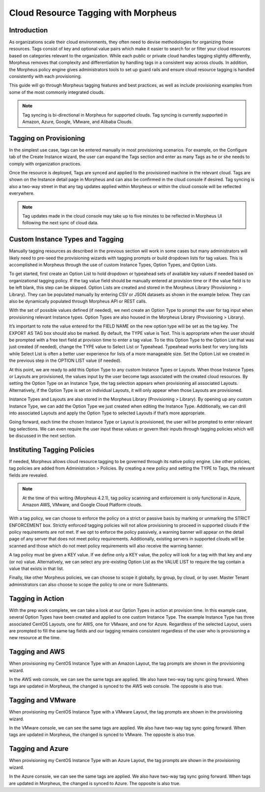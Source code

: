 Cloud Resource Tagging with Morpheus
------------------------------------

Introduction
^^^^^^^^^^^^

As organizations scale their cloud environments, they often need to devise methodologies for organizing those resources. Tags consist of key and optional value pairs which make it easier to search for or filter your cloud resources based on categories relevant to the organization. While each public or private cloud handles tagging slightly differently, Morpheus removes that complexity and differentiation by handling tags in a consistent way across clouds. In addition, the Morpheus policy engine gives administrators tools to set up guard rails and ensure cloud resource tagging is handled consistently with each provisioning.

This guide will go through Morpheus tagging features and best practices, as well as include provisioning examples from some of the most commonly integrated clouds.

.. NOTE:: Tag syncing is bi-directional in Morpheus for supported clouds. Tag syncing is currently supported in Amazon, Azure, Google, VMware, and Alibaba Clouds.

Tagging on Provisioning
^^^^^^^^^^^^^^^^^^^^^^^

In the simplest use case, tags can be entered manually in most provisioning scenarios. For example, on the Configure tab of the Create Instance wizard, the user can expand the Tags section and enter as many Tags as he or she needs to comply with organization practices.

.. image:: /images/integration_guides/tagging_guide/1_manual_tag.png

Once the resource is deployed, Tags are synced and applied to the provisioned machine in the relevant cloud. Tags are shown on the Instance detail page in Morpheus and can also be confirmed in the cloud console if desired. Tag syncing is also a two-way street in that any tag updates applied within Morpheus or within the cloud console will be reflected everywhere.

.. NOTE:: Tag updates made in the cloud console may take up to five minutes to be reflected in Morpheus UI following the next sync of cloud data.

Custom Instance Types and Tagging
^^^^^^^^^^^^^^^^^^^^^^^^^^^^^^^^^

Manually tagging resources as described in the previous section will work in some cases but many administrators will likely need to pre-seed the provisioning wizards with tagging prompts or build dropdown lists for tag values. This is accomplished in Morpheus through the use of custom Instance Types, Option Types, and Option Lists.

To get started, first create an Option List to hold dropdown or typeahead sets of available key values if needed based on organizational tagging policy. If the tag value field should be manually entered at provision time or if the value field is to be left blank, this step can be skipped.
Option Lists are created and stored in the Morpheus Library (Provisioning > Library). They can be populated manually by entering CSV or JSON datasets as shown in the example below. They can also be dynamically populated through Morpheus API or REST calls.

.. image:: /images/integration_guides/tagging_guide/2_option_list.png

With the set of possible values defined (if needed), we next create an Option Type to prompt the user for tag input when provisioning relevant Instance types. Option Types are also housed in the Morpheus Library (Provisioning > Library).

It’s important to note the value entered for the FIELD NAME on the new option type will be set as the tag key. The EXPORT AS TAG box should also be marked. By default, the TYPE value is Text. This is appropriate when the user should be prompted with a free text field at provision time to enter a tag value. To tie this Option Type to the Option List that was just created (if needed), change the TYPE value to Select List or Typeahead. Typeahead works best for very long lists while Select List is often a better user experience for lists of a more manageable size. Set the Option List we created in the previous step in the OPTION LIST value (if needed).

.. image:: /images/integration_guides/tagging_guide/3_option_type.png

At this point, we are ready to add this Option Type to any custom Instance Types or Layouts. When those Instance Types or Layouts are provisioned, the values input by the user become tags associated with the created cloud resources. By setting the Option Type on an Instance Type, the tag selection appears when provisioning all associated Layouts. Alternatively, if the Option Type is set on individual Layouts, it will only appear when those Layouts are provisioned.

Instance Types and Layouts are also stored in the Morpheus Library (Provisioning > Library). By opening up any custom Instance Type, we can add the Option Type we just created when editing the Instance Type. Additionally, we can drill into associated Layouts and apply the Option Type to selected Layouts if that’s more appropriate.

.. image:: /images/integration_guides/tagging_guide/4_instance_type.png

Going forward, each time the chosen Instance Type or Layout is provisioned, the user will be prompted to enter relevant tag selections. We can even require the user input these values or govern their inputs through tagging policies which will be discussed in the next section.

Instituting Tagging Policies
^^^^^^^^^^^^^^^^^^^^^^^^^^^^

If needed, Morpheus allows cloud resource tagging to be governed through its native policy engine. Like other policies, tag policies are added from Administration > Policies. By creating a new policy and setting the TYPE to Tags, the relevant fields are revealed.

.. NOTE:: At the time of this writing (Morpheus 4.2.1), tag policy scanning and enforcement is only functional in Azure, Amazon AWS, VMware, and Google Cloud Platform clouds.

With a tag policy, we can choose to enforce the policy on a strict or passive basis by marking or unmarking the STRICT ENFORCEMENT box. Strictly enforced tagging policies will not allow provisioning to proceed in supported clouds if the policy requirements are not met. If we opt to enforce the policy passively, a warning banner will appear on the detail page of any server that does not meet policy requirements. Additionally, existing servers in supported clouds will be scanned and those which do not meet policy requirements will also receive the warning banner.

A tag policy must be given a KEY value. If we define only a KEY value, the policy will look for a tag with that key and any (or no) value. Alternatively, we can select any pre-existing Option List as the VALUE LIST to require the tag contain a value that exists in that list.

Finally, like other Morpheus policies, we can choose to scope it globally, by group, by cloud, or by user. Master Tenant administrators can also choose to scope the policy to one or more Subtenants.

.. image:: /images/integration_guides/tagging_guide/5_tag_policy.png

Tagging in Action
^^^^^^^^^^^^^^^^^

With the prep work complete, we can take a look at our Option Types in action at provision time. In this example case, several Option Types have been created and applied to one custom Instance Type. The example Instance Type has three associated CentOS Layouts, one for AWS, one for VMware, and one for Azure. Regardless of the selected Layout, users are prompted to fill the same tag fields and our tagging remains consistent regardless of the user who is provisioning a new resource at the time.

Tagging and AWS
^^^^^^^^^^^^^^^

When provisioning my CentOS Instance Type with an Amazon Layout, the tag prompts are shown in the provisioning wizard.

.. image:: /images/integration_guides/tagging_guide/6_aws_provision.png

In the AWS web console, we can see the same tags are applied. We also have two-way tag sync going forward. When tags are updated in Morpheus, the changed is synced to the AWS web console. The opposite is also true.

.. image:: /images/integration_guides/tagging_guide/7_aws_tags.png

Tagging and VMware
^^^^^^^^^^^^^^^^^^

When provisioning my CentOS Instance Type with a VMware Layout, the tag prompts are shown in the provisioning wizard.

.. image:: /images/integration_guides/tagging_guide/8_vmware_tags.png

In the VMware console, we can see the same tags are applied. We also have two-way tag sync going forward. When tags are updated in Morpheus, the changed is synced to VMware. The opposite is also true.

Tagging and Azure
^^^^^^^^^^^^^^^^^

When provisioning my CentOS Instance Type with an Azure Layout, the tag prompts are shown in the provisioning wizard.

.. image:: /images/integration_guides/tagging_guide/9_azure_tags.png

In the Azure console, we can see the same tags are applied. We also have two-way tag sync going forward. When tags are updated in Morpheus, the changed is synced to Azure. The opposite is also true.
